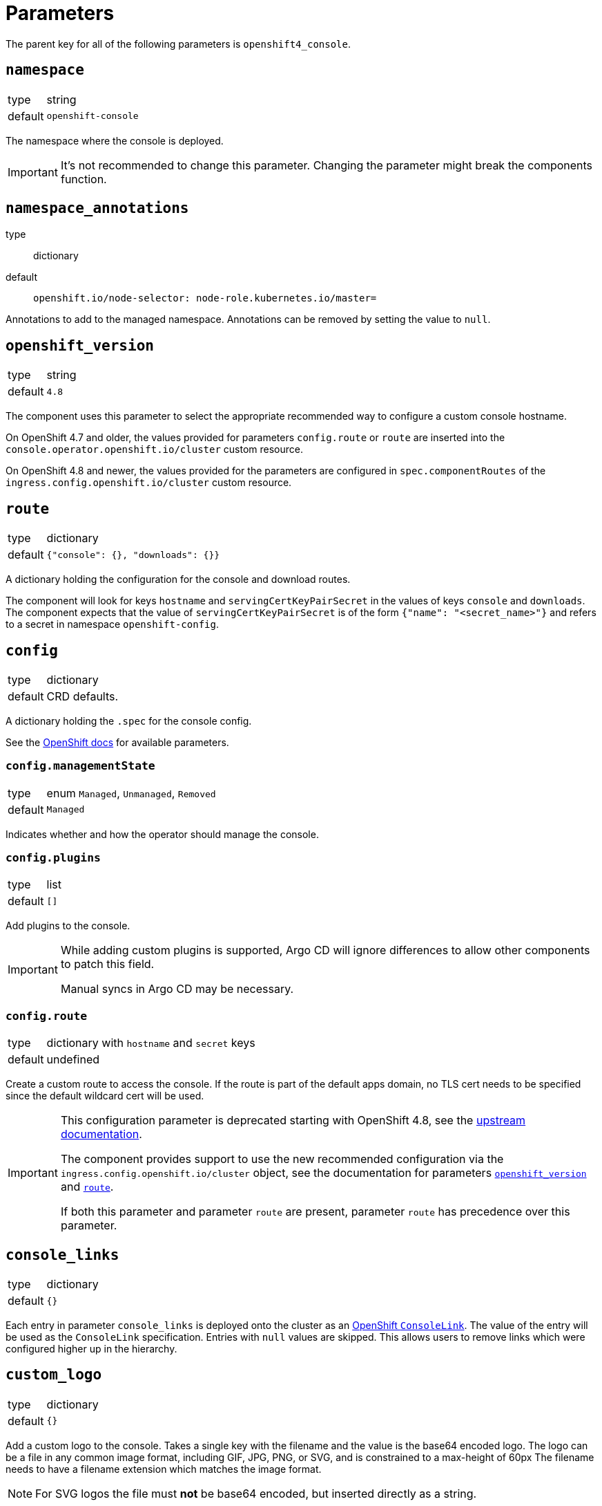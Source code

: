 = Parameters

The parent key for all of the following parameters is `openshift4_console`.

== `namespace`

[horizontal]
type:: string
default:: `openshift-console`

The namespace where the console is deployed.

[IMPORTANT]
It's not recommended to change this parameter.
Changing the parameter might break the components function.

== `namespace_annotations`

type:: dictionary
default::
+
[source,yaml]
----
openshift.io/node-selector: node-role.kubernetes.io/master=
----

Annotations to add to the managed namespace.
Annotations can be removed by setting the value to `null`.


== `openshift_version`

[horizontal]
type:: string
default:: `4.8`

The component uses this parameter to select the appropriate recommended way to configure a custom console hostname.

On OpenShift 4.7 and older, the values provided for parameters `config.route` or `route` are inserted into the `console.operator.openshift.io/cluster` custom resource.

On OpenShift 4.8 and newer, the values provided for the parameters are configured in `spec.componentRoutes` of the `ingress.config.openshift.io/cluster` custom resource.

== `route`

[horizontal]
type:: dictionary
default:: `{"console": {}, "downloads": {}}`

A dictionary holding the configuration for the console and download routes.

The component will look for keys `hostname` and `servingCertKeyPairSecret` in the values of keys `console` and `downloads`.
The component expects that the value of `servingCertKeyPairSecret` is of the form `{"name": "<secret_name>"}` and refers to a secret in namespace `openshift-config`.

== `config`

[horizontal]
type:: dictionary
default:: CRD defaults.

A dictionary holding the `.spec` for the console config.

See the https://docs.openshift.com/container-platform/latest/web_console/customizing-the-web-console.html[OpenShift docs] for available parameters.

=== `config.managementState`

[horizontal]
type:: enum `Managed`, `Unmanaged`, `Removed`
default:: `Managed`

Indicates whether and how the operator should manage the console.

=== `config.plugins`

[horizontal]
type:: list
default:: `[]`

Add plugins to the console.

[IMPORTANT]
====
While adding custom plugins is supported, Argo CD will ignore differences to allow other components to patch this field.

Manual syncs in Argo CD may be necessary.
====

=== `config.route`

[horizontal]
type:: dictionary with `hostname` and `secret` keys
default:: undefined

Create a custom route to access the console.
If the route is part of the default apps domain, no TLS cert needs to be specified since the default wildcard cert will be used.

[IMPORTANT]
====
This configuration parameter is deprecated starting with OpenShift 4.8, see the https://docs.openshift.com/container-platform/4.8/web_console/customizing-the-web-console.html#customizing-the-console-route_customizing-web-console[upstream documentation].

The component provides support to use the new recommended configuration via the `ingress.config.openshift.io/cluster` object, see the documentation for parameters <<_openshift_version,`openshift_version`>> and <<_route,`route`>>.

If both this parameter and parameter `route` are present, parameter `route` has precedence over this parameter.
====

== `console_links`

[horizontal]
type:: dictionary
default:: `{}`

Each entry in parameter `console_links` is deployed onto the cluster as an https://docs.openshift.com/container-platform/4.9/web_console/customizing-the-web-console.html#creating-custom-links_customizing-web-console[OpenShift `ConsoleLink`].
The value of the entry will be used as the `ConsoleLink` specification.
Entries with `null` values are skipped.
This allows users to remove links which were configured higher up in the hierarchy.

== `custom_logo`

[horizontal]
type:: dictionary
default:: `{}`

Add a custom logo to the console.
Takes a single key with the filename and the value is the base64 encoded logo.
The logo can be a file in any common image format, including GIF, JPG, PNG, or SVG, and is constrained to a max-height of 60px
The filename needs to have a filename extension which matches the image format.

[NOTE]
====
For SVG logos the file must *not* be base64 encoded, but inserted directly as a string.
====

By default, OCP won't serve a favicon if a custom logo is configured for the console.
This is an intentional design decision as documented in this https://bugzilla.redhat.com/show_bug.cgi?id=1844883#c1[bug report].

The component tries to ensure that a favicon is served even if a custom logo is configured.
However, because the current workaround for the missing favicon requires an additional custom route for the console hostname, it can only be implemented for configurations which use a custom console hostname.
Otherwise, the component is unable to correctly configure `spec.hostname` for the console.

== `secrets`

[horizontal]
type:: dictionary
default:: `{}`

Each entry in parameter `secrets` is deployed onto the cluster as a Kubernetes Secret with `type=kubernetes.io/tls`.
Entries with `null` values are skipped.
This allows users to remove secrets which were configured higher up in the hierarchy.

The component has basic validation to ensure the secret contents are a plausible Kubernetes TLS secret.

The dictionary keys are used as `metadata.name` for the resulting `Secret` resources.
The dictionary values are directly merged into a `Secret` resource which only has `type=kubernetes.io/tls` set.
The secrets are created in the namespace indicated by parameter `namespace`.

== `cert_manager_certs`

[horizontal]
type:: dictionary
default:: `{}`

Each entry in parameter `cert_manager_certs` is deployed onto the cluster as a cert-manager `Certificate` resource.
Entries with `null` values are skipped.
This allows users to remove certificates which were configured higher up in the hierarchy.

The dictionary keys are used as `metadata.name` and `spec.secretName` for the resulting `Certificate` resources.
The dictionary values are then directly directly merged into the mostly empty `Certificate` resources.

OpenShift won't admit the route for the HTTP01 solver pod unless the `Certificate` resources are deployed in the same namespace as the web console.
This behavior is caused by a security feature in the OpenShift ingress controller operator to not allow malicious actors to abuse hostnames which are already in use in other namespaces.

However, since OpenShift requires that custom TLS secrets for the OpenShift console are stored in namespace `openshift-config`, we deploy a Kyverno policy to clone the TLS secret created by cert-manager into namespace `openshift-config` for each `Certificate` resource.
Because of that, the component requires that Kyverno is installed on the cluster via the https://hub.syn.tools/kyverno/[Commodore component `kyverno`], when `Certificate` resources are configured in the hierarchy.


== Example: Custom hostname in cluster's app domain

[source,yaml]
----
openshift4_console:
  route:
    console:
      hostname: console.apps.example.com
----

=== Example: Custom hostname outside cluster's app domain

In this case we need to specify a custom certificate:

[source,yaml]
----
openshift4_console:
  route:
    console:
      hostname: console.cluster.example.com
      servingCertKeyPairSecret:
        name: console-cluster-example-com-tls <1>
  secrets:
    console-cluster-example-com-tls:
      stringData:
        tls.crt: ?{vaultkv:${cluster:tenant}/${cluster:name}/openshift4-console/certificates/cert} <2>
        tls.key: ?{vaultkv:${cluster:tenant}/${cluster:name}/openshift4-console/certificates/key} <3>
----
<1> A secret with keys `tls.crt` and `tls.key` with this name must exist in namespace `openshift-config`.
<2> Reference to the console hostname TLS certificate in Vault
<3> Reference to the console hostname TLS private key in Vault

=== Example: Custom hostname outside cluster's app domain with cert-manager certificate

This configuration assumes that the DNS record for `console.cluster.example.com` points to the cluster's application LBs, ideally as a CNAME to the cluster's application domain.
This is required so that cert-manager can request the Let's Encrypt certificate using a HTTP01 challenge.

[source,yaml]
----
openshift4_console:
  route:
    console:
      hostname: console.cluster.example.com
      servingCertKeyPairSecret:
        name: console-cluster-example-com-tls <1>
  cert_manager_certs:
    console-cluster-example-com-tls:
      spec:
        dnsNames:
          - console.cluster.example.com
        issuerRef:
          name: letsencrypt-production
          kind: ClusterIssuer
----


=== Example: Custom links and logo in the web console

[source,yaml]
----
openshift4_console:
  console_links:
    homepage: <1>
      href: 'https://www.example.com/'
      location: ApplicationMenu
      text: Home
      applicationMenu:
        section: Company
        # image that is 24x24 in size
        imageURL: https://via.placeholder.com/24
    user-docs: <2>
      href: 'https://docs.example.com/'
      location: HelpMenu
      text: User Documentation
    project-link: <3>
      href: 'https://docs.example.com/organization/'
      location: HelpMenu
      text: User Documentation
      namespaceDashboard:
        matchExpressions:
         - key: organization
           operation: Exists
  custom_logo:
    logo.png: |- <4>
      <base64-encoded_logo>
----
<1> Adds a link to an overflow menu at the top of every page
<2> Adds a link to the help menu at the top of every page
<3> Adds a link to the dashboard of every namespace with a label `organization`
<4> Provide a single base64-encoded logo and the key needs to have the correct filename extension
